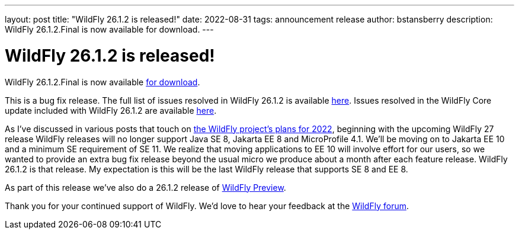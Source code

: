 ---
layout: post
title:  "WildFly 26.1.2 is released!"
date:   2022-08-31
tags:   announcement release
author: bstansberry
description: WildFly 26.1.2.Final is now available for download.
---

= WildFly 26.1.2 is released!

WildFly 26.1.2.Final is now available link:https://wildfly.org/downloads[for download].

This is a bug fix release. The full list of issues resolved in WildFly 26.1.2 is available link:https://issues.redhat.com/secure/ReleaseNote.jspa?projectId=12313721&version=12386470[here]. Issues resolved in the WildFly Core update included with WildFly 26.1.2 are available link:https://issues.redhat.com/secure/ReleaseNote.jspa?projectId=12315422&version=12385713[here].

As I've discussed in various posts that touch on link:https://www.wildfly.org/news/2022/01/21/WildFly-2022/[the WildFly project's plans for 2022], beginning with the upcoming WildFly 27 release WildFly releases will no longer support Java SE 8, Jakarta EE 8 and MicroProfile 4.1. We'll be moving on to Jakarta EE 10 and a minimum SE requirement of SE 11. We realize that moving applications to EE 10 will involve effort for our users, so we wanted to provide an extra bug fix release beyond the usual micro we produce about a month after each feature release. WildFly 26.1.2 is that release. My expectation is this will be the last WildFly release that supports SE 8 and EE 8.

As part of this release we've also do a 26.1.2 release of link:https://docs.wildfly.org/26/WildFly_and_WildFly_Preview.html[WildFly Preview].  

Thank you for your continued support of WildFly. We’d love to hear your feedback at the link:https://groups.google.com/g/wildfly[WildFly forum].
